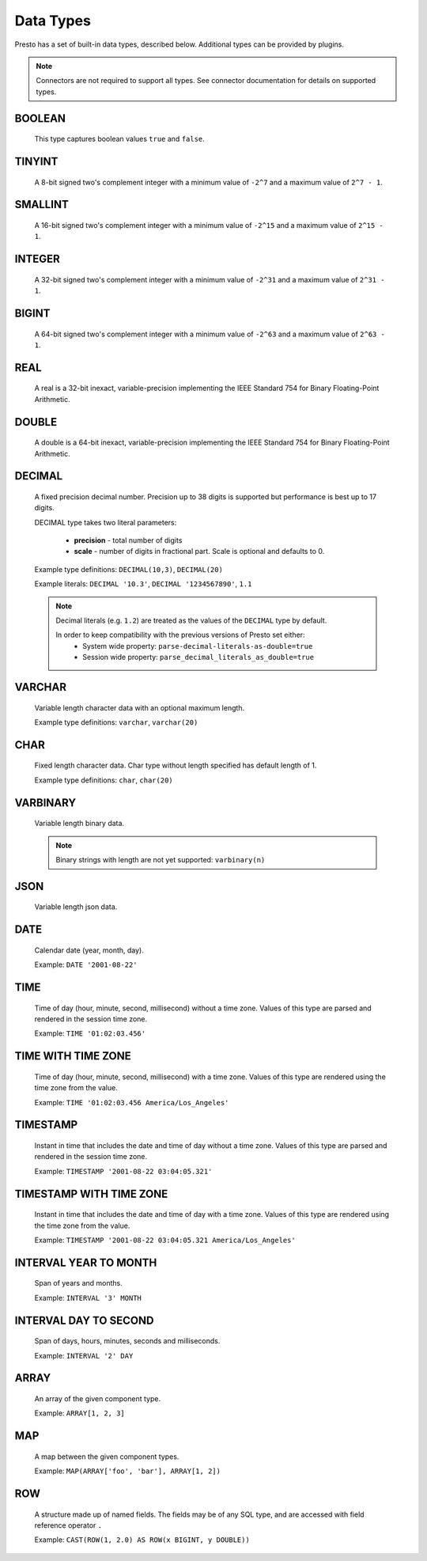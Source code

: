 ==========
Data Types
==========

Presto has a set of built-in data types, described below.
Additional types can be provided by plugins.

.. note::

    Connectors are not required to support all types.
    See connector documentation for details on supported types.

BOOLEAN
-------

    This type captures boolean values ``true`` and ``false``.

TINYINT
-------

    A 8-bit signed two's complement integer with a minimum value of
    ``-2^7`` and a maximum value of ``2^7 - 1``.

SMALLINT
--------

    A 16-bit signed two's complement integer with a minimum value of
    ``-2^15`` and a maximum value of ``2^15 - 1``.

INTEGER
-------

    A 32-bit signed two's complement integer with a minimum value of
    ``-2^31`` and a maximum value of ``2^31 - 1``.

BIGINT
------

    A 64-bit signed two's complement integer with a minimum value of
    ``-2^63`` and a maximum value of ``2^63 - 1``.

REAL
----

    A real is a 32-bit inexact, variable-precision implementing the
    IEEE Standard 754 for Binary Floating-Point Arithmetic.

DOUBLE
------

    A double is a 64-bit inexact, variable-precision implementing the
    IEEE Standard 754 for Binary Floating-Point Arithmetic.

DECIMAL
-------

    A fixed precision decimal number. Precision up to 38 digits is supported
    but performance is best up to 17 digits.

    DECIMAL type takes two literal parameters:

      - **precision** - total number of digits

      - **scale** - number of digits in fractional part. Scale is optional and defaults to 0.

    Example type definitions: ``DECIMAL(10,3)``, ``DECIMAL(20)``

    Example literals: ``DECIMAL '10.3'``, ``DECIMAL '1234567890'``, ``1.1``

    .. note::

        Decimal literals (e.g. ``1.2``) are treated as the values of the ``DECIMAL`` type by default.

        In order to keep compatibility with the previous versions of Presto set either:
            - System wide property: ``parse-decimal-literals-as-double=true``
            - Session wide property: ``parse_decimal_literals_as_double=true``


VARCHAR
-------

    Variable length character data with an optional maximum length.

    Example type definitions: ``varchar``, ``varchar(20)``


CHAR
----

    Fixed length character data. Char type without length specified has default length of 1.

    Example type definitions: ``char``, ``char(20)``

VARBINARY
---------

    Variable length binary data.

    .. note::

        Binary strings with length are not yet supported: ``varbinary(n)``

JSON
----

    Variable length json data.

DATE
----

    Calendar date (year, month, day).

    Example: ``DATE '2001-08-22'``

TIME
----

    Time of day (hour, minute, second, millisecond) without a time zone.
    Values of this type are parsed and rendered in the session time zone.

    Example: ``TIME '01:02:03.456'``

TIME WITH TIME ZONE
-------------------

    Time of day (hour, minute, second, millisecond) with a time zone.
    Values of this type are rendered using the time zone from the value.

    Example: ``TIME '01:02:03.456 America/Los_Angeles'``

TIMESTAMP
---------

    Instant in time that includes the date and time of day without a time zone.
    Values of this type are parsed and rendered in the session time zone.

    Example: ``TIMESTAMP '2001-08-22 03:04:05.321'``

TIMESTAMP WITH TIME ZONE
------------------------

    Instant in time that includes the date and time of day with a time zone.
    Values of this type are rendered using the time zone from the value.

    Example: ``TIMESTAMP '2001-08-22 03:04:05.321 America/Los_Angeles'``

INTERVAL YEAR TO MONTH
----------------------

    Span of years and months.

    Example: ``INTERVAL '3' MONTH``

INTERVAL DAY TO SECOND
----------------------

    Span of days, hours, minutes, seconds and milliseconds.

    Example: ``INTERVAL '2' DAY``

.. _array_type:

ARRAY
-----

    An array of the given component type.

    Example: ``ARRAY[1, 2, 3]``

.. _map_type:

MAP
---

    A map between the given component types.

    Example: ``MAP(ARRAY['foo', 'bar'], ARRAY[1, 2])``

.. _row_type:

ROW
---

    A structure made up of named fields. The fields may be of any SQL type, and are
    accessed with field reference operator ``.``

    Example: ``CAST(ROW(1, 2.0) AS ROW(x BIGINT, y DOUBLE))``
